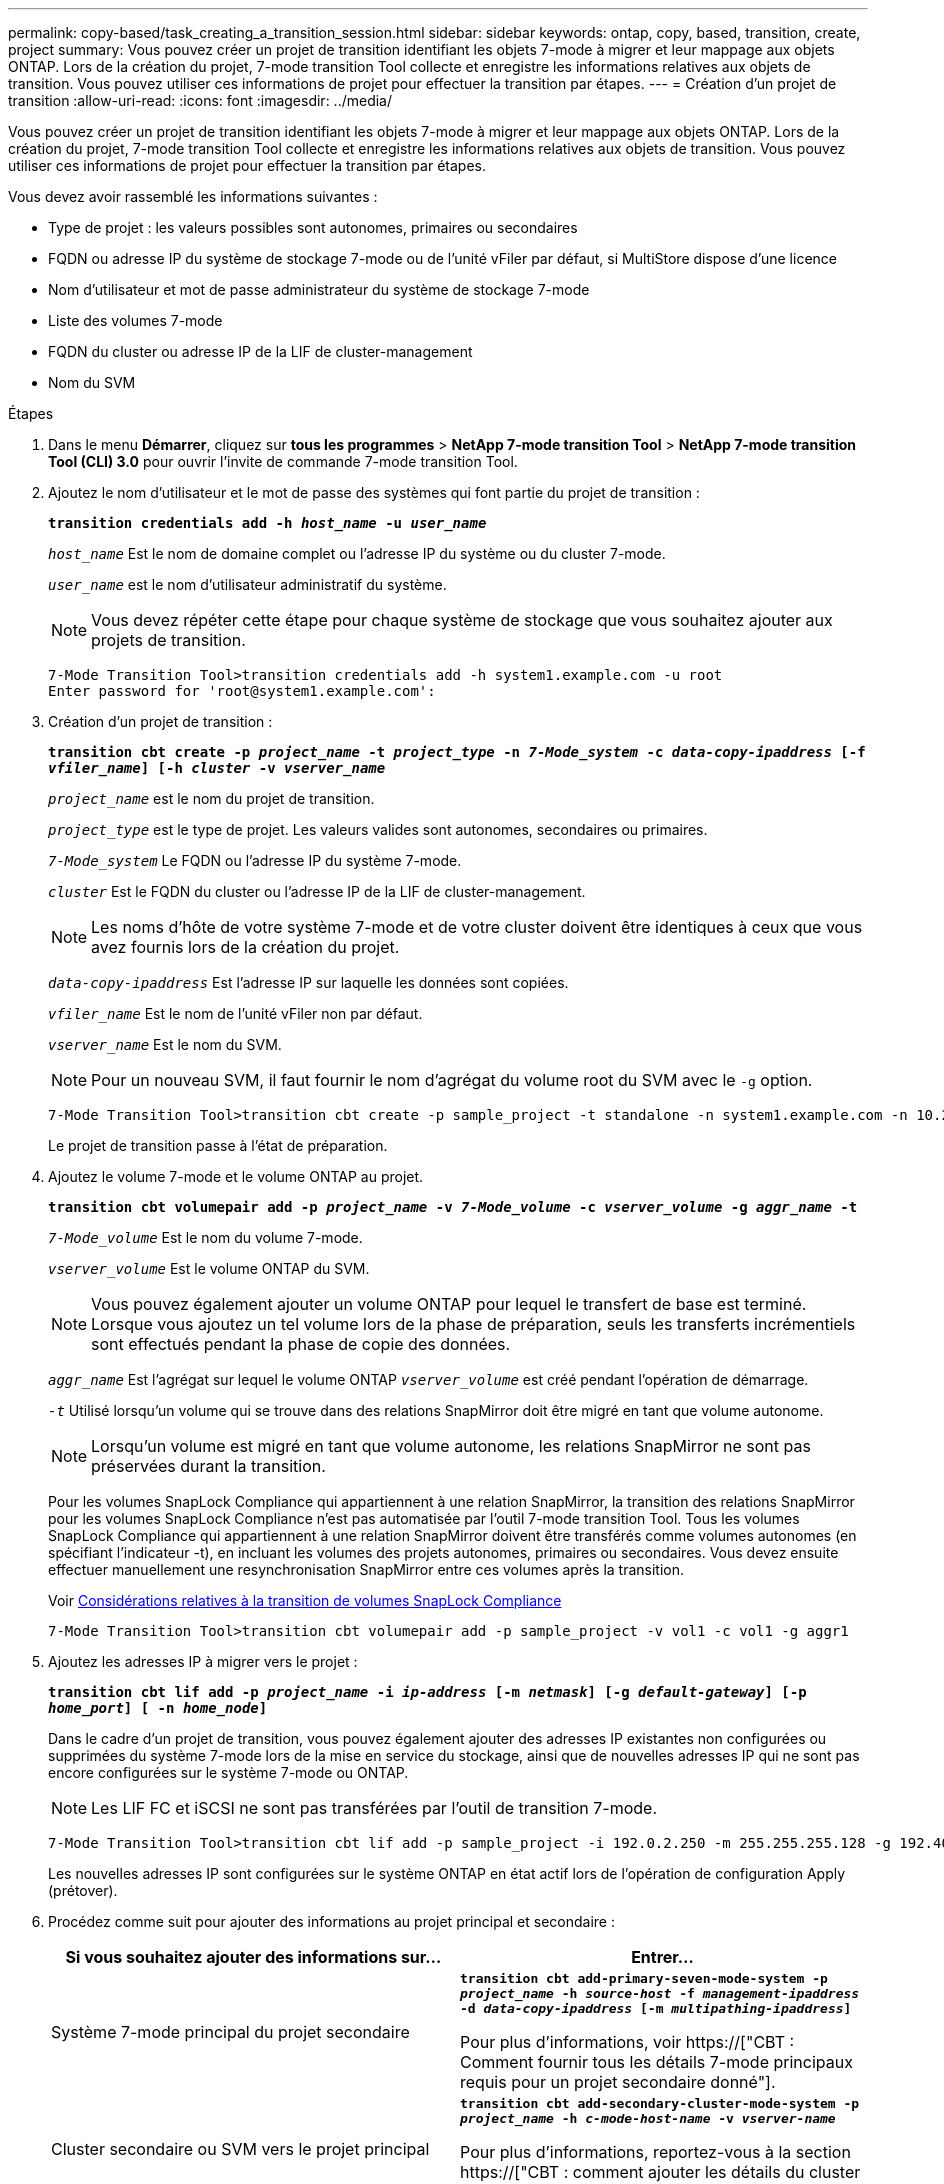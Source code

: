 ---
permalink: copy-based/task_creating_a_transition_session.html 
sidebar: sidebar 
keywords: ontap, copy, based, transition, create, project 
summary: Vous pouvez créer un projet de transition identifiant les objets 7-mode à migrer et leur mappage aux objets ONTAP. Lors de la création du projet, 7-mode transition Tool collecte et enregistre les informations relatives aux objets de transition. Vous pouvez utiliser ces informations de projet pour effectuer la transition par étapes. 
---
= Création d'un projet de transition
:allow-uri-read: 
:icons: font
:imagesdir: ../media/


[role="lead"]
Vous pouvez créer un projet de transition identifiant les objets 7-mode à migrer et leur mappage aux objets ONTAP. Lors de la création du projet, 7-mode transition Tool collecte et enregistre les informations relatives aux objets de transition. Vous pouvez utiliser ces informations de projet pour effectuer la transition par étapes.

Vous devez avoir rassemblé les informations suivantes :

* Type de projet : les valeurs possibles sont autonomes, primaires ou secondaires
* FQDN ou adresse IP du système de stockage 7-mode ou de l'unité vFiler par défaut, si MultiStore dispose d'une licence
* Nom d'utilisateur et mot de passe administrateur du système de stockage 7-mode
* Liste des volumes 7-mode
* FQDN du cluster ou adresse IP de la LIF de cluster-management
* Nom du SVM


.Étapes
. Dans le menu *Démarrer*, cliquez sur *tous les programmes* > *NetApp 7-mode transition Tool* > *NetApp 7-mode transition Tool (CLI) 3.0* pour ouvrir l'invite de commande 7-mode transition Tool.
. Ajoutez le nom d'utilisateur et le mot de passe des systèmes qui font partie du projet de transition :
+
`*transition credentials add -h _host_name_ -u _user_name_*`

+
`_host_name_` Est le nom de domaine complet ou l'adresse IP du système ou du cluster 7-mode.

+
`_user_name_` est le nom d'utilisateur administratif du système.

+

NOTE: Vous devez répéter cette étape pour chaque système de stockage que vous souhaitez ajouter aux projets de transition.

+
[listing]
----
7-Mode Transition Tool>transition credentials add -h system1.example.com -u root
Enter password for 'root@system1.example.com':
----
. Création d'un projet de transition :
+
`*transition cbt create -p _project_name_ -t _project_type_ -n _7-Mode_system_ -c _data-copy-ipaddress_ [-f _vfiler_name_] [-h _cluster_ -v _vserver_name_*`

+
`_project_name_` est le nom du projet de transition.

+
`_project_type_` est le type de projet. Les valeurs valides sont autonomes, secondaires ou primaires.

+
`_7-Mode_system_` Le FQDN ou l'adresse IP du système 7-mode.

+
`_cluster_` Est le FQDN du cluster ou l'adresse IP de la LIF de cluster-management.

+

NOTE: Les noms d'hôte de votre système 7-mode et de votre cluster doivent être identiques à ceux que vous avez fournis lors de la création du projet.

+
`_data-copy-ipaddress_` Est l'adresse IP sur laquelle les données sont copiées.

+
`_vfiler_name_` Est le nom de l'unité vFiler non par défaut.

+
`_vserver_name_` Est le nom du SVM.

+

NOTE: Pour un nouveau SVM, il faut fournir le nom d'agrégat du volume root du SVM avec le `-g` option.

+
[listing]
----
7-Mode Transition Tool>transition cbt create -p sample_project -t standalone -n system1.example.com -n 10.238.55.33 -h cluster1.example.com -v vs2
----
+
Le projet de transition passe à l'état de préparation.

. Ajoutez le volume 7-mode et le volume ONTAP au projet.
+
`*transition cbt volumepair add -p _project_name_ -v _7-Mode_volume_ -c _vserver_volume_ -g _aggr_name_ -t*`

+
`_7-Mode_volume_` Est le nom du volume 7-mode.

+
`_vserver_volume_` Est le volume ONTAP du SVM.

+

NOTE: Vous pouvez également ajouter un volume ONTAP pour lequel le transfert de base est terminé. Lorsque vous ajoutez un tel volume lors de la phase de préparation, seuls les transferts incrémentiels sont effectués pendant la phase de copie des données.

+
`_aggr_name_` Est l'agrégat sur lequel le volume ONTAP `_vserver_volume_` est créé pendant l'opération de démarrage.

+
`_-t_` Utilisé lorsqu'un volume qui se trouve dans des relations SnapMirror doit être migré en tant que volume autonome.

+

NOTE: Lorsqu'un volume est migré en tant que volume autonome, les relations SnapMirror ne sont pas préservées durant la transition.

+
Pour les volumes SnapLock Compliance qui appartiennent à une relation SnapMirror, la transition des relations SnapMirror pour les volumes SnapLock Compliance n'est pas automatisée par l'outil 7-mode transition Tool. Tous les volumes SnapLock Compliance qui appartiennent à une relation SnapMirror doivent être transférés comme volumes autonomes (en spécifiant l'indicateur -t), en incluant les volumes des projets autonomes, primaires ou secondaires. Vous devez ensuite effectuer manuellement une resynchronisation SnapMirror entre ces volumes après la transition.

+
Voir xref:concept_considerations_for_transitioning_of_snaplock_compliance_volumes.adoc[Considérations relatives à la transition de volumes SnapLock Compliance]

+
[listing]
----
7-Mode Transition Tool>transition cbt volumepair add -p sample_project -v vol1 -c vol1 -g aggr1
----
. Ajoutez les adresses IP à migrer vers le projet :
+
`*transition cbt lif add -p _project_name_ -i _ip-address_ [-m _netmask_] [-g _default-gateway_] [-p _home_port_] [ -n _home_node_]*`

+
Dans le cadre d'un projet de transition, vous pouvez également ajouter des adresses IP existantes non configurées ou supprimées du système 7-mode lors de la mise en service du stockage, ainsi que de nouvelles adresses IP qui ne sont pas encore configurées sur le système 7-mode ou ONTAP.

+

NOTE: Les LIF FC et iSCSI ne sont pas transférées par l'outil de transition 7-mode.

+
[listing]
----
7-Mode Transition Tool>transition cbt lif add -p sample_project -i 192.0.2.250 -m 255.255.255.128 -g 192.40.0.1 -p e0a -n cluster1-01
----
+
Les nouvelles adresses IP sont configurées sur le système ONTAP en état actif lors de l'opération de configuration Apply (prétover).

. Procédez comme suit pour ajouter des informations au projet principal et secondaire :
+
|===
| Si vous souhaitez ajouter des informations sur... | Entrer... 


 a| 
Système 7-mode principal du projet secondaire
 a| 
`*transition cbt add-primary-seven-mode-system -p _project_name_ -h _source-host_ -f _management-ipaddress_ -d _data-copy-ipaddress_ [-m _multipathing-ipaddress_]*`

Pour plus d'informations, voir https://["CBT : Comment fournir tous les détails 7-mode principaux requis pour un projet secondaire donné"].



 a| 
Cluster secondaire ou SVM vers le projet principal
 a| 
`*transition cbt add-secondary-cluster-mode-system -p _project_name_ -h _c-mode-host-name_ -v _vserver-name_*`

Pour plus d'informations, reportez-vous à la section https://["CBT : comment ajouter les détails du cluster secondaire requis au projet principal"]

|===
+
`_project_name_` est le nom du projet de transition.

+
`_source-host_` Correspond au nom d'hôte ou à l'adresse IP du système de stockage 7-mode principal, tel qu'illustré dans la `snapmirror status` Sortie de la commande du système 7-mode secondaire.

+
Pour plus d'informations sur la configuration du système principal 7-mode, consultez les pages de manuels.

+
`_management-ipaddress_` Est l'adresse IP de gestion de l'hôte source.

+
`_data-copy-ipaddress_` Est l'adresse IP sur laquelle les données sont copiées.

+
`_multipathing-ipaddress_` Est l'adresse IP supplémentaire utilisée pour la copie des données.

+
`_c-mode-host-name_` Est le FQDN ou l'adresse IP du cluster vers lequel les volumes secondaires du projet ont été transférés.

+
`_vserver-name_` Est le nom du SVM hébergeant les volumes secondaires.

. Création d'un planning de copie des données :
+
`*transition cbt schedule add -p _project_name_ -n _schedule_name_ -d _days-range_ -b _start-time_ -e _duration_ -u _update-frequency_ -t _available-transfers-percentage_ -c _max-cap-concurrent-transfers_ -x _project-snapmirror-throttle_*`

+
La commande suivante explique comment ajouter un schedule qui utilise 100 % des transferts SnapMirror simultanés disponibles. Toutefois, il ne doit pas dépasser les 25 transferts SnapMirror simultanés à aucun moment.

+
`*transition schedule add -p sample_project -n dr_active -d 1-5 -b 23:30 -e 03:00 -c 25 -x 200 -u 00:30*`

. Afficher les informations détaillées sur le projet de transition créé :
+
`*transition cbt show -p _project-name_*`


